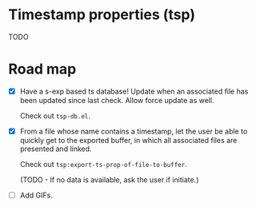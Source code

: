 * Timestamp properties (tsp)

TODO

* Road map

+ [X] Have a s-exp based ts database! Update when an associated file has been updated since last check. Allow force update as well.

  Check out =tsp-db.el=.

+ [X] From a file whose name contains a timestamp, let the user be able to quickly get to the exported buffer, in which all associated files are presented and linked.

  Check out =tsp:export-ts-prop-of-file-to-buffer=.

  (TODO - If no data is available, ask the user if initiate.)

+ [ ] Add GIFs.
